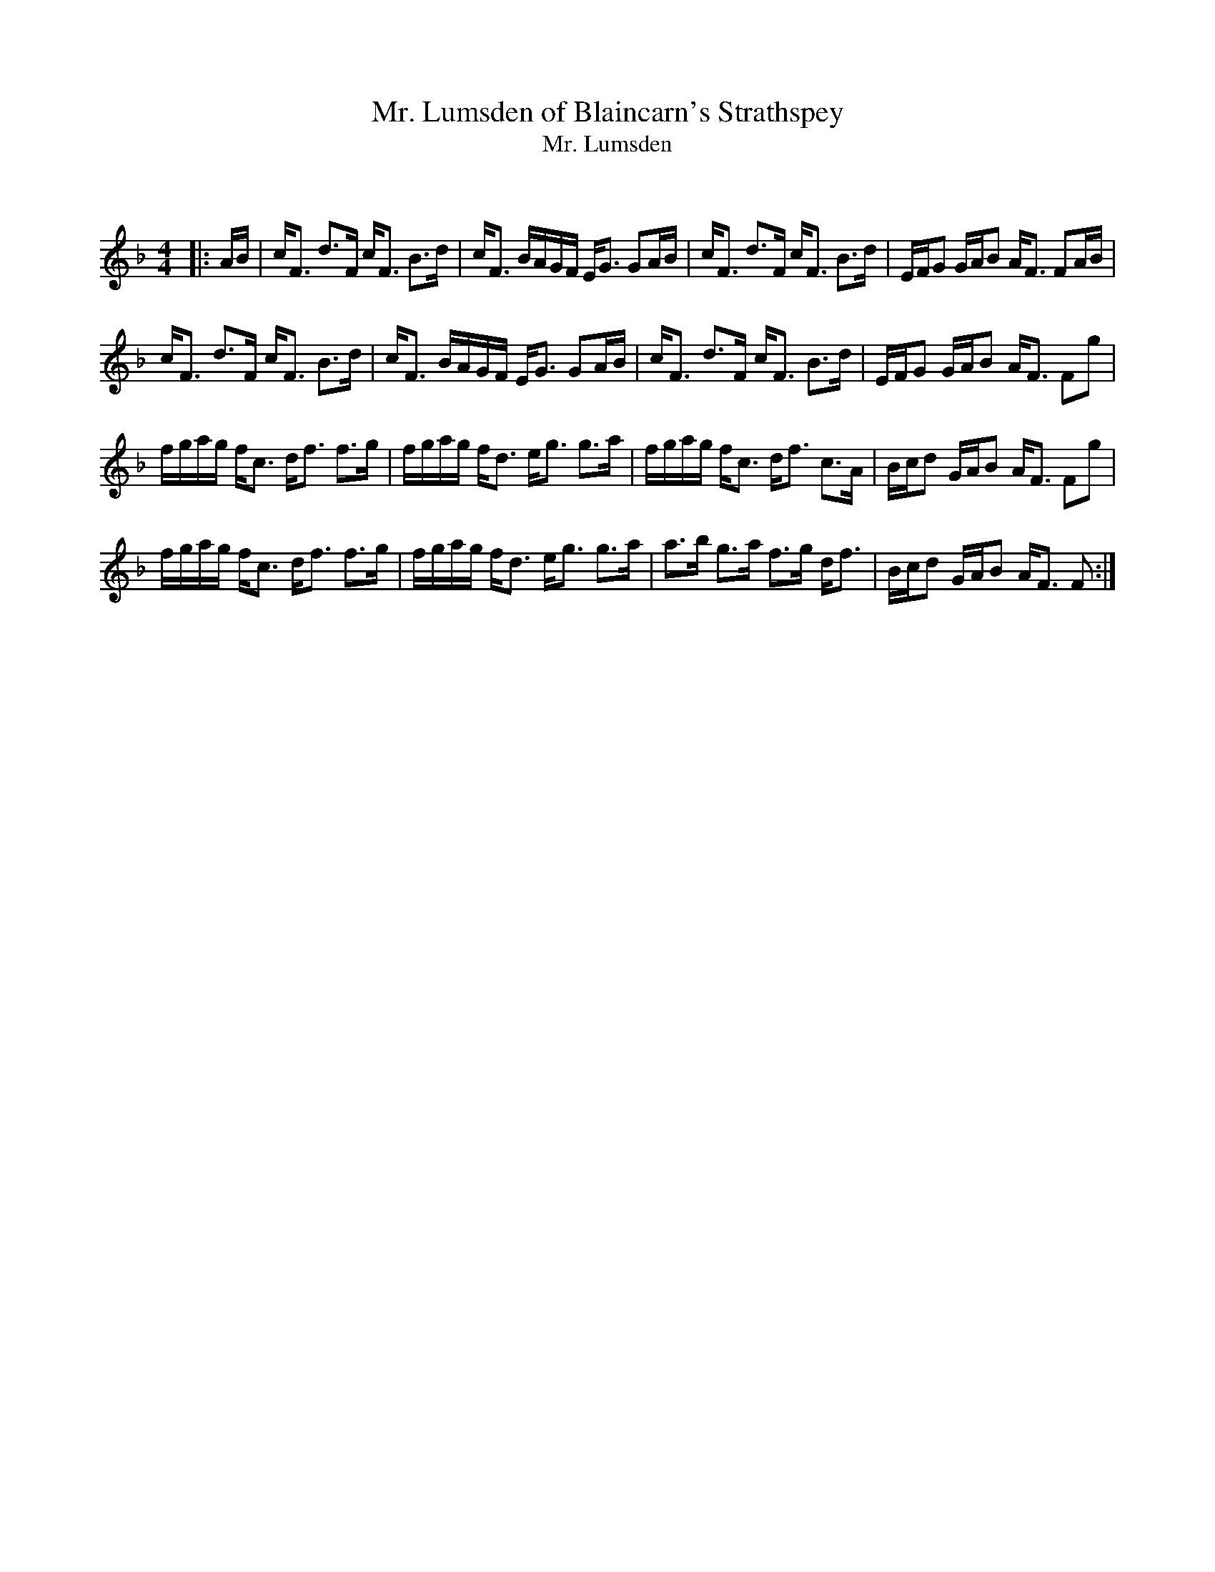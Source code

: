 X:1
T: Mr. Lumsden of Blaincarn's Strathspey
T: Mr. Lumsden
C:
R:Strathspey
Q: 128
K:F
M:4/4
L:1/16
|:AB|cF3 d3F cF3 B3d|cF3 BAGF EG3 G2AB|cF3 d3F cF3 B3d|EFG2 GAB2 AF3 F2AB|
cF3 d3F cF3 B3d|cF3 BAGF EG3 G2AB|cF3 d3F cF3 B3d|EFG2 GAB2 AF3 F2g2|
fgag fc3 df3 f3g|fgag fd3 eg3 g3a|fgag fc3 df3 c3A|Bcd2 GAB2 AF3 F2g2|
fgag fc3 df3 f3g|fgag fd3 eg3 g3a|a3b g3a f3g df3|Bcd2 GAB2 AF3 F2:|

